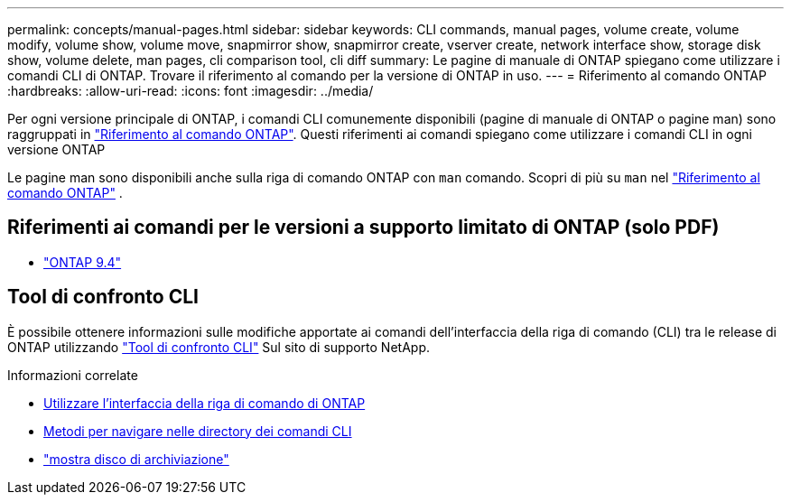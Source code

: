 ---
permalink: concepts/manual-pages.html 
sidebar: sidebar 
keywords: CLI commands, manual pages, volume create, volume modify, volume show, volume move, snapmirror show, snapmirror create, vserver create, network interface show, storage disk show, volume delete, man pages, cli comparison tool, cli diff 
summary: Le pagine di manuale di ONTAP spiegano come utilizzare i comandi CLI di ONTAP. Trovare il riferimento al comando per la versione di ONTAP in uso. 
---
= Riferimento al comando ONTAP
:hardbreaks:
:allow-uri-read: 
:icons: font
:imagesdir: ../media/


[role="lead"]
Per ogni versione principale di ONTAP, i comandi CLI comunemente disponibili (pagine di manuale di ONTAP o pagine man) sono raggruppati in link:https://docs.netapp.com/us-en/ontap-cli/["Riferimento al comando ONTAP"^]. Questi riferimenti ai comandi spiegano come utilizzare i comandi CLI in ogni versione ONTAP

Le pagine man sono disponibili anche sulla riga di comando ONTAP con  `man` comando. Scopri di più su  `man` nel link:https://docs.netapp.com/us-en/ontap-cli/man.html["Riferimento al comando ONTAP"^] .



== Riferimenti ai comandi per le versioni a supporto limitato di ONTAP (solo PDF)

* link:https://library.netapp.com/ecm/ecm_download_file/ECMLP2843631["ONTAP 9.4"^]




== Tool di confronto CLI

È possibile ottenere informazioni sulle modifiche apportate ai comandi dell'interfaccia della riga di comando (CLI) tra le release di ONTAP utilizzando link:https://mysupport.netapp.com/site/info/cli-comparison["Tool di confronto CLI"^] Sul sito di supporto NetApp.

.Informazioni correlate
* xref:../system-admin/command-line-interface-concept.html[Utilizzare l'interfaccia della riga di comando di ONTAP]
* xref:../system-admin/methods-navigating-cli-command-directories-concept.html[Metodi per navigare nelle directory dei comandi CLI]
* link:https://docs.netapp.com/us-en/ontap-cli/storage-disk-show.html["mostra disco di archiviazione"^]


